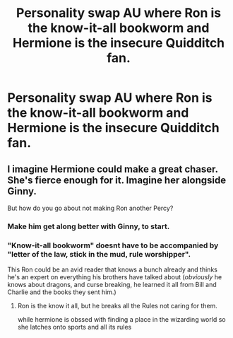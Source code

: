 #+TITLE: Personality swap AU where Ron is the know-it-all bookworm and Hermione is the insecure Quidditch fan.

* Personality swap AU where Ron is the know-it-all bookworm and Hermione is the insecure Quidditch fan.
:PROPERTIES:
:Author: LordUltimus92
:Score: 10
:DateUnix: 1592162569.0
:DateShort: 2020-Jun-14
:FlairText: Prompt
:END:

** I imagine Hermione could make a great chaser. She's fierce enough for it. Imagine her alongside Ginny.

But how do you go about not making Ron another Percy?
:PROPERTIES:
:Score: 5
:DateUnix: 1592174938.0
:DateShort: 2020-Jun-15
:END:

*** Make him get along better with Ginny, to start.
:PROPERTIES:
:Author: LordUltimus92
:Score: 5
:DateUnix: 1592175933.0
:DateShort: 2020-Jun-15
:END:


*** "Know-it-all bookworm" doesnt have to be accompanied by "letter of the law, stick in the mud, rule worshipper".

This Ron could be an avid reader that knows a bunch already and thinks he's an expert on everything his brothers have talked about (/obviously/ he knows about dragons, and curse breaking, he learned it all from Bill and Charlie and the books they sent him.)
:PROPERTIES:
:Author: Kingsonne
:Score: 6
:DateUnix: 1592188881.0
:DateShort: 2020-Jun-15
:END:

**** Ron is the know it all, but he breaks all the Rules not caring for them.

while hermione is obssed with finding a place in the wizarding world so she latches onto sports and all its rules
:PROPERTIES:
:Author: CommanderL3
:Score: 2
:DateUnix: 1592200303.0
:DateShort: 2020-Jun-15
:END:
